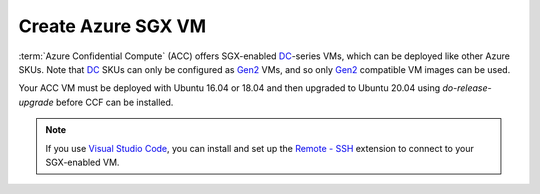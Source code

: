 Create Azure SGX VM
===================

:term:`Azure Confidential Compute` (ACC) offers SGX-enabled `DC`_-series VMs, which can be deployed like other Azure SKUs.
Note that `DC`_ SKUs can only be configured as `Gen2`_ VMs, and so only `Gen2`_ compatible VM images can be used.

Your ACC VM must be deployed with Ubuntu 16.04 or 18.04 and then upgraded to Ubuntu 20.04 using `do-release-upgrade` before CCF can be installed.

.. note:: If you use `Visual Studio Code <https://code.visualstudio.com/>`_, you can install and set up the `Remote - SSH <https://code.visualstudio.com/docs/remote/ssh-tutorial>`_ extension to connect to your SGX-enabled VM.

.. _`DC`: https://docs.microsoft.com/en-us/azure/virtual-machines/dcv2-series
.. _`Gen2`: https://docs.microsoft.com/en-us/azure/virtual-machines/generation-2
